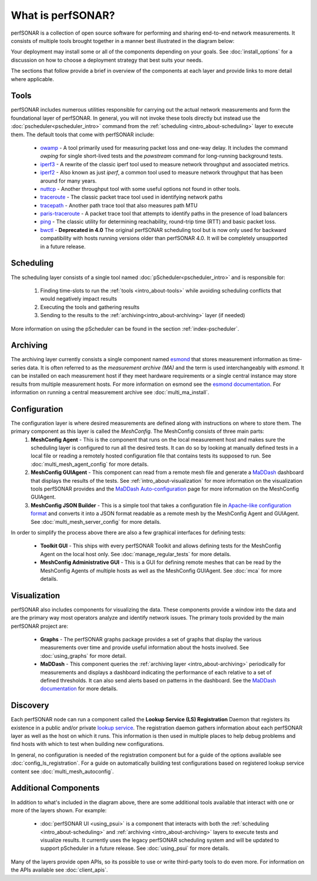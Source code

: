 ******************
What is perfSONAR?
******************

perfSONAR is a collection of open source software for performing and sharing end-to-end network measurements. It consists of multiple tools brought together in a manner best illustrated in the diagram below:

.. image:: images/intro_about-arch.png
        :target: _images/intro_about-arch.png

Your deployment may install some or all of the components depending on your goals. See :doc:`install_options` for a discussion on how to choose a deployment strategy that best suits your needs.

The sections that follow provide a brief in overview of the components at each layer and provide links to more detail where applicable. 

.. _intro_about-tools:

Tools
-----
perfSONAR includes numerous utilities responsible for carrying out the actual network measurements and form the foundational layer of perfSONAR. In general, you will not invoke these tools directly but instead use the :doc:`pscheduler<pscheduler_intro>` command from the :ref:`scheduling <intro_about-scheduling>` layer to execute them. The default tools that come with perfSONAR include:

    * owamp_ - A tool primarily used for measuring packet loss and one-way delay. It includes the command *owping* for single short-lived tests and the *powstream* command for long-running background tests. 
    * iperf3_ - A rewrite of the classic iperf tool used to measure network throughput and associated metrics.
    * iperf2_ - Also known as just *iperf*, a common tool used to measure network throughput that has been around for many years.
    * nuttcp_ - Another throughput tool with some useful options not found in other tools. 
    * traceroute_ - The classic packet trace tool used in identifying  network paths
    * tracepath_ - Another path trace tool that also measures path MTU
    * paris-traceroute_ - A packet trace tool that attempts to identify paths in the presence of load balancers
    * ping_ - The classic utility for determining reachability, round-trip time (RTT) and basic packet loss.
    * bwctl_  - **Deprecated in 4.0** The original perfSONAR scheduling tool but is now only used for backward compatibility with hosts running versions older than perfSONAR 4.0. It will be completely unsupported in a future release.

.. _intro_about-scheduling:

Scheduling
----------
The scheduling layer consists of a single tool named :doc:`pScheduler<pscheduler_intro>` and is responsible for:

    #. Finding time-slots to run the :ref:`tools <intro_about-tools>` while avoiding scheduling conflicts that would negatively impact results
    #. Executing the tools and gathering results
    #. Sending to the results to the :ref:`archiving<intro_about-archiving>` layer (if needed)
    
More information on using the pScheduler can be found in the section :ref:`index-pscheduler`.

.. _intro_about-archiving:

Archiving
----------
The archiving layer currently consists a single component named esmond_ that stores measurement information as time-series data. It is often referred to as the *measurement archive (MA)* and the term is used interchangeably with *esmond*. It can be installed on each measurement host if they meet hardware requirements or a single central instance may store results from multiple measurement hosts. For more information on esmond see the `esmond documentation <http://software.es.net/esmond>`_. For information on running a central measurement archive see :doc:`multi_ma_install`.

.. note: The :doc:`pScheduler<pscheduler_intro>` component does allow the creation of plug-ins for sending results to other types of archives, this is just the setup included with relevant perfSONAR bundles by default. See :doc:`pscheduler_ref_archivers` for a list of a few other options currently available as plug-ins. 

.. _intro_about-configuration: 

Configuration
-------------

The configuration layer is where desired measurements are defined along with instructions on where to store them. The primary component as this layer is called the *MeshConfig*. The MeshConfig consists of three main parts:
    #. **MeshConfig Agent** - This is the component that runs on the local measurement host and makes sure the scheduling layer is configured to run all the desired tests. It can do so by looking at manually defined tests in a local file or reading a remotely hosted configuration file that contains tests its supposed to run. See :doc:`multi_mesh_agent_config` for more details.
    #. **MeshConfig GUIAgent** - This component can read from a remote mesh file and generate a `MaDDash <http://software.es.net/maddash>`_ dashboard that displays the results of the tests. See :ref:`intro_about-visualization` for more information on the visualization tools perfSONAR provides and the `MaDDash Auto-configuration <http://software.es.net/maddash/mesh_config.html>`_ page for more information on the MeshConfig GUIAgent.
    #. **MeshConfig JSON Builder** - This is a simple tool that takes a configuration file in `Apache-like configuration format <http://search.cpan.org/dist/Config-General/General.pm>`_ and converts it into a JSON format readable as a remote mesh by the MeshConfig Agent and GUIAgent. See :doc:`multi_mesh_server_config` for more details.
    
In order to simplify the process above there are also a few graphical interfaces for defining tests:

    * **Toolkit GUI** - This ships with every perfSONAR Toolkit and allows defining tests for the MeshConfig Agent on the local host only. See :doc:`manage_regular_tests` for more details.
    * **MeshConfig Administrative GUI** - This is a GUI for defining remote meshes that can be read by the MeshConfig Agents of multiple hosts as well as the MeshConfig GUIAgent. See :doc:`mca` for more details.


.. _intro_about-visualization:

Visualization
--------------

perfSONAR also includes components for visualizing the data. These components provide a window into the data and are the primary way most operators analyze and identify network issues.  The primary tools provided by the main perfSONAR project are:

    * **Graphs** - The perfSONAR graphs package provides a set of graphs that display the various measurements over time and provide useful information about the hosts involved. See :doc:`using_graphs` for more detail.
    * **MaDDash** - This component queries the :ref:`archiving layer <intro_about-archiving>` periodically for measurements and displays a dashboard indicating the performance of each relative to a set of defined thresholds. It can also send alerts based on patterns in the dashboard. See the `MaDDash documentation <http://software.es.net/maddash>`_ for more details.


.. _intro_about-discovery:

Discovery
---------
Each perfSONAR node can run a component called the **Lookup Service (LS) Registration** Daemon that registers its existence in a public and/or private `lookup service <http://software.es.net/simple-lookup-service/>`_. The registration daemon gathers information about each perfSONAR layer as well as the host on which it runs. This information is then used in multiple places to help debug problems and find hosts with which to test when building new configurations. 

In general, no configuration is needed of the registration component but for a guide of the options available see :doc:`config_ls_registration`. For a guide on automatically building test configurations based on registered lookup service content see :doc:`multi_mesh_autoconfig`.

Additional Components
----------------------
In addition to what's included in the diagram above, there are some additional tools available that interact with one or more of the layers shown. For example:

    * :doc:`perfSONAR UI <using_psui>` is a component that interacts with both the :ref:`scheduling <intro_about-scheduling>` and :ref:`archiving <intro_about-archiving>` layers to execute tests and visualize results. It currently uses the legacy perfSONAR scheduling system and will be updated to support pScheduler in a future release. See :doc:`using_psui` for more details.

Many of the layers provide open APIs, so its possible to use or write third-party tools to do even more. For information on the APIs available see :doc:`client_apis`.


.. _owamp: http://software.internet2.edu/owamp
.. _iperf3: http://software.es.net/iperf
.. _iperf2: https://sourceforge.net/projects/iperf2/
.. _nuttcp: https://fasterdata.es.net/performance-testing/network-troubleshooting-tools/nuttcp/
.. _traceroute: https://linux.die.net/man/8/traceroute
.. _tracepath: https://linux.die.net/man/8/tracepath
.. _paris-traceroute: http://manpages.ubuntu.com/manpages/trusty/man8/paris-traceroute.8.html
.. _ping: https://linux.die.net/man/8/ping
.. _bwctl: http://software.internet2.edu/bwctl/bwctl.man.html
.. _esmond: http://software.es.net/esmond